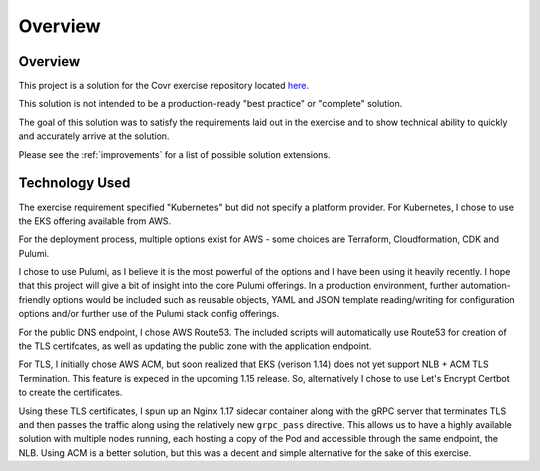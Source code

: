 Overview
=======================

Overview
-----------------------

This project is a solution for the Covr exercise repository located `here <https://github.com/covrco/candidate-exercises/tree/master/grpc_k8s/>`_.

This solution is not intended to be a production-ready "best practice" or "complete" solution.

The goal of this solution was to satisfy the requirements laid out in the exercise and to show
technical ability to quickly and accurately arrive at the solution.

Please see the :ref:`improvements` for a list of possible solution extensions.


Technology Used
-----------------------

The exercise requirement specified "Kubernetes" but did not specify a platform provider.  For Kubernetes,
I chose to use the EKS offering available from AWS.

For the deployment process, multiple options exist for AWS - some choices are Terraform, Cloudformation, CDK and Pulumi.

I chose to use Pulumi, as I believe it is the most powerful of the options and I have been using it heavily recently.  I hope
that this project will give a bit of insight into the core Pulumi offerings.  In a production environment, further
automation-friendly options would be included such as reusable objects, YAML and JSON template reading/writing for
configuration options and/or further use of the Pulumi stack config offerings.

For the public DNS endpoint, I chose AWS Route53.  The included scripts will automatically use Route53 for creation
of the TLS certifcates, as well as updating the public zone with the application endpoint.

For TLS, I initially chose AWS ACM, but soon realized that EKS (verison 1.14) does not yet support NLB + ACM TLS
Termination.  This feature is expeced in the upcoming 1.15 release.  So, alternatively I chose to use Let's Encrypt
Certbot to create the certificates.

Using these TLS certificates, I spun up an Nginx 1.17 sidecar container along with the gRPC server that terminates
TLS and then passes the traffic along using the relatively new ``grpc_pass`` directive.  This allows us to have
a highly available solution with multiple nodes running, each hosting a copy of the Pod and accessible through the same
endpoint, the NLB.  Using ACM is a better solution, but this was a decent and simple alternative for the sake
of this exercise.
